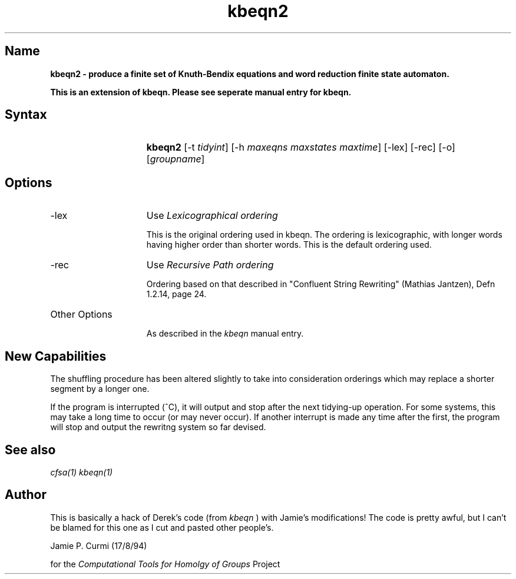 .TH kbeqn2 1 "Computational Tools For Homology of Groups Project"
.SH \fIName
\fBkbeqn2 \-
produce a finite set of Knuth-Bendix  equations  and
word reduction finite state automaton.

\fBThis is an extension of kbeqn.  Please see seperate manual entry for
kbeqn.\fR


.SH \fISyntax
.IP "" 15
\fBkbeqn2\fR [-t \fItidyint\fR] [-h \fImaxeqns maxstates maxtime\fR] [-lex] [-rec] [-o] [\fIgroupname\fR]




.SH \fIOptions
.IP -lex 15
Use \fILexicographical ordering\fR

This is the original ordering used in kbeqn.
The ordering is lexicographic, with longer words having
higher order than shorter words.
This is the default ordering used.

.IP -rec
Use \fIRecursive Path ordering\fR

Ordering based on that described in "Confluent String
Rewriting" (Mathias Jantzen), Defn 1.2.14, page 24.

.IP "Other Options"

As described in the \fIkbeqn\fR manual entry.

.SH \fINew Capabilities

The shuffling procedure has been altered slightly to take into
consideration orderings which may replace a shorter segment by
a longer one.

If the program is interrupted (^C), it will output and stop after the
next tidying-up operation.  For some systems, this may take a long time
to occur (or may never occur).  If another interrupt is made any time
after the first, the program will stop and output the rewritng system
so far devised.


.SH \fISee also
\fIcfsa(1)\fR
\fIkbeqn(1)\fR

.SH \fIAuthor

This is basically a hack of Derek's code (from
.I kbeqn
) with Jamie's
modifications!  The code is pretty awful, but I can't be blamed
for this one as I cut and pasted other people's.

Jamie P. Curmi (17/8/94)

for the \fIComputational Tools for Homolgy of Groups\fR Project
